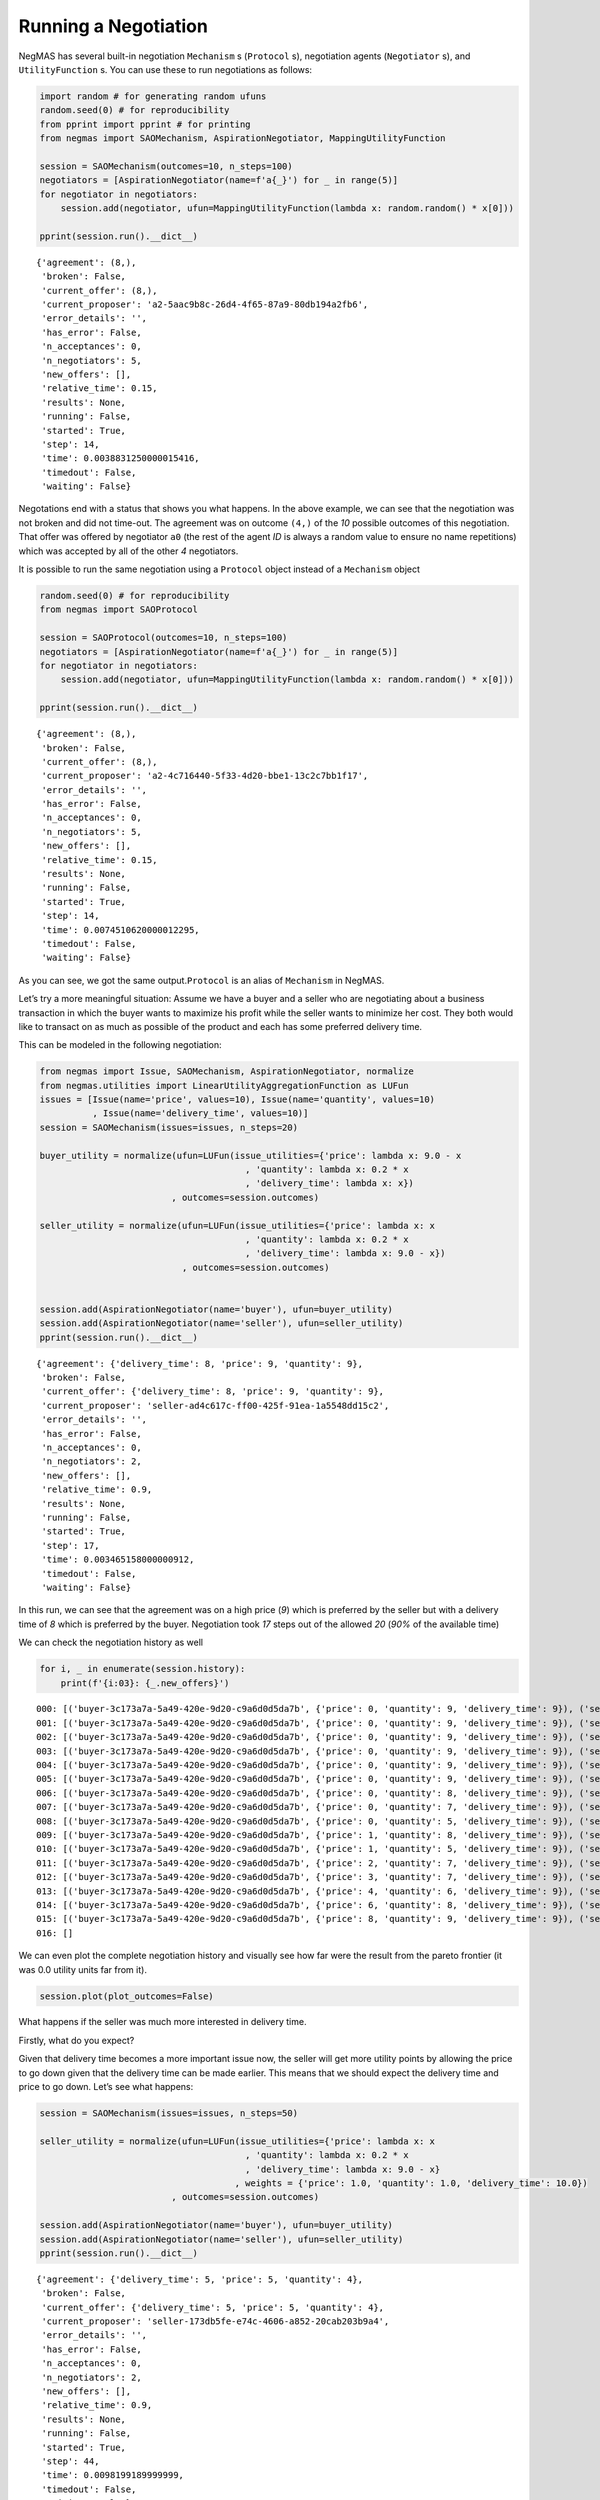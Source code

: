Running a Negotiation
---------------------

NegMAS has several built-in negotiation ``Mechanism`` s (``Protocol``
s), negotiation agents (``Negotiator`` s), and ``UtilityFunction`` s.
You can use these to run negotiations as follows:

.. code:: ipython3

    import random # for generating random ufuns
    random.seed(0) # for reproducibility
    from pprint import pprint # for printing
    from negmas import SAOMechanism, AspirationNegotiator, MappingUtilityFunction
    
    session = SAOMechanism(outcomes=10, n_steps=100)
    negotiators = [AspirationNegotiator(name=f'a{_}') for _ in range(5)]
    for negotiator in negotiators:
        session.add(negotiator, ufun=MappingUtilityFunction(lambda x: random.random() * x[0]))
    
    pprint(session.run().__dict__)


.. parsed-literal::

    {'agreement': (8,),
     'broken': False,
     'current_offer': (8,),
     'current_proposer': 'a2-5aac9b8c-26d4-4f65-87a9-80db194a2fb6',
     'error_details': '',
     'has_error': False,
     'n_acceptances': 0,
     'n_negotiators': 5,
     'new_offers': [],
     'relative_time': 0.15,
     'results': None,
     'running': False,
     'started': True,
     'step': 14,
     'time': 0.0038831250000015416,
     'timedout': False,
     'waiting': False}


Negotations end with a status that shows you what happens. In the above
example, we can see that the negotiation was not broken and did not
time-out. The agreement was on outcome ``(4,)`` of the *10* possible
outcomes of this negotiation. That offer was offered by negotiator
``a0`` (the rest of the agent *ID* is always a random value to ensure no
name repetitions) which was accepted by all of the other *4*
negotiators.

It is possible to run the same negotiation using a ``Protocol`` object
instead of a ``Mechanism`` object

.. code:: ipython3

    random.seed(0) # for reproducibility
    from negmas import SAOProtocol
    
    session = SAOProtocol(outcomes=10, n_steps=100)
    negotiators = [AspirationNegotiator(name=f'a{_}') for _ in range(5)]
    for negotiator in negotiators:
        session.add(negotiator, ufun=MappingUtilityFunction(lambda x: random.random() * x[0]))
    
    pprint(session.run().__dict__)


.. parsed-literal::

    {'agreement': (8,),
     'broken': False,
     'current_offer': (8,),
     'current_proposer': 'a2-4c716440-5f33-4d20-bbe1-13c2c7bb1f17',
     'error_details': '',
     'has_error': False,
     'n_acceptances': 0,
     'n_negotiators': 5,
     'new_offers': [],
     'relative_time': 0.15,
     'results': None,
     'running': False,
     'started': True,
     'step': 14,
     'time': 0.0074510620000012295,
     'timedout': False,
     'waiting': False}


As you can see, we got the same output.\ ``Protocol`` is an alias of
``Mechanism`` in NegMAS.

Let’s try a more meaningful situation: Assume we have a buyer and a
seller who are negotiating about a business transaction in which the
buyer wants to maximize his profit while the seller wants to minimize
her cost. They both would like to transact on as much as possible of the
product and each has some preferred delivery time.

This can be modeled in the following negotiation:

.. code:: ipython3

    from negmas import Issue, SAOMechanism, AspirationNegotiator, normalize
    from negmas.utilities import LinearUtilityAggregationFunction as LUFun
    issues = [Issue(name='price', values=10), Issue(name='quantity', values=10)
              , Issue(name='delivery_time', values=10)]
    session = SAOMechanism(issues=issues, n_steps=20)
    
    buyer_utility = normalize(ufun=LUFun(issue_utilities={'price': lambda x: 9.0 - x
                                           , 'quantity': lambda x: 0.2 * x
                                           , 'delivery_time': lambda x: x})
                             , outcomes=session.outcomes)
    
    seller_utility = normalize(ufun=LUFun(issue_utilities={'price': lambda x: x
                                           , 'quantity': lambda x: 0.2 * x
                                           , 'delivery_time': lambda x: 9.0 - x})
                               , outcomes=session.outcomes)
    
    
    session.add(AspirationNegotiator(name='buyer'), ufun=buyer_utility)
    session.add(AspirationNegotiator(name='seller'), ufun=seller_utility)
    pprint(session.run().__dict__)


.. parsed-literal::

    {'agreement': {'delivery_time': 8, 'price': 9, 'quantity': 9},
     'broken': False,
     'current_offer': {'delivery_time': 8, 'price': 9, 'quantity': 9},
     'current_proposer': 'seller-ad4c617c-ff00-425f-91ea-1a5548dd15c2',
     'error_details': '',
     'has_error': False,
     'n_acceptances': 0,
     'n_negotiators': 2,
     'new_offers': [],
     'relative_time': 0.9,
     'results': None,
     'running': False,
     'started': True,
     'step': 17,
     'time': 0.003465158000000912,
     'timedout': False,
     'waiting': False}


In this run, we can see that the agreement was on a high price (*9*)
which is preferred by the seller but with a delivery time of *8* which
is preferred by the buyer. Negotiation took *17* steps out of the
allowed *20* (*90%* of the available time)

We can check the negotiation history as well

.. code:: ipython3

    for i, _ in enumerate(session.history):
        print(f'{i:03}: {_.new_offers}')


.. parsed-literal::

    000: [('buyer-3c173a7a-5a49-420e-9d20-c9a6d0d5da7b', {'price': 0, 'quantity': 9, 'delivery_time': 9}), ('seller-ad4c617c-ff00-425f-91ea-1a5548dd15c2', {'price': 9, 'quantity': 9, 'delivery_time': 0})]
    001: [('buyer-3c173a7a-5a49-420e-9d20-c9a6d0d5da7b', {'price': 0, 'quantity': 9, 'delivery_time': 9}), ('seller-ad4c617c-ff00-425f-91ea-1a5548dd15c2', {'price': 9, 'quantity': 9, 'delivery_time': 0})]
    002: [('buyer-3c173a7a-5a49-420e-9d20-c9a6d0d5da7b', {'price': 0, 'quantity': 9, 'delivery_time': 9}), ('seller-ad4c617c-ff00-425f-91ea-1a5548dd15c2', {'price': 9, 'quantity': 9, 'delivery_time': 0})]
    003: [('buyer-3c173a7a-5a49-420e-9d20-c9a6d0d5da7b', {'price': 0, 'quantity': 9, 'delivery_time': 9}), ('seller-ad4c617c-ff00-425f-91ea-1a5548dd15c2', {'price': 9, 'quantity': 9, 'delivery_time': 0})]
    004: [('buyer-3c173a7a-5a49-420e-9d20-c9a6d0d5da7b', {'price': 0, 'quantity': 9, 'delivery_time': 9}), ('seller-ad4c617c-ff00-425f-91ea-1a5548dd15c2', {'price': 9, 'quantity': 9, 'delivery_time': 0})]
    005: [('buyer-3c173a7a-5a49-420e-9d20-c9a6d0d5da7b', {'price': 0, 'quantity': 9, 'delivery_time': 9}), ('seller-ad4c617c-ff00-425f-91ea-1a5548dd15c2', {'price': 9, 'quantity': 9, 'delivery_time': 0})]
    006: [('buyer-3c173a7a-5a49-420e-9d20-c9a6d0d5da7b', {'price': 0, 'quantity': 8, 'delivery_time': 9}), ('seller-ad4c617c-ff00-425f-91ea-1a5548dd15c2', {'price': 9, 'quantity': 8, 'delivery_time': 0})]
    007: [('buyer-3c173a7a-5a49-420e-9d20-c9a6d0d5da7b', {'price': 0, 'quantity': 7, 'delivery_time': 9}), ('seller-ad4c617c-ff00-425f-91ea-1a5548dd15c2', {'price': 9, 'quantity': 7, 'delivery_time': 0})]
    008: [('buyer-3c173a7a-5a49-420e-9d20-c9a6d0d5da7b', {'price': 0, 'quantity': 5, 'delivery_time': 9}), ('seller-ad4c617c-ff00-425f-91ea-1a5548dd15c2', {'price': 9, 'quantity': 5, 'delivery_time': 0})]
    009: [('buyer-3c173a7a-5a49-420e-9d20-c9a6d0d5da7b', {'price': 1, 'quantity': 8, 'delivery_time': 9}), ('seller-ad4c617c-ff00-425f-91ea-1a5548dd15c2', {'price': 9, 'quantity': 8, 'delivery_time': 1})]
    010: [('buyer-3c173a7a-5a49-420e-9d20-c9a6d0d5da7b', {'price': 1, 'quantity': 5, 'delivery_time': 9}), ('seller-ad4c617c-ff00-425f-91ea-1a5548dd15c2', {'price': 9, 'quantity': 5, 'delivery_time': 1})]
    011: [('buyer-3c173a7a-5a49-420e-9d20-c9a6d0d5da7b', {'price': 2, 'quantity': 7, 'delivery_time': 9}), ('seller-ad4c617c-ff00-425f-91ea-1a5548dd15c2', {'price': 9, 'quantity': 7, 'delivery_time': 2})]
    012: [('buyer-3c173a7a-5a49-420e-9d20-c9a6d0d5da7b', {'price': 3, 'quantity': 7, 'delivery_time': 9}), ('seller-ad4c617c-ff00-425f-91ea-1a5548dd15c2', {'price': 9, 'quantity': 7, 'delivery_time': 3})]
    013: [('buyer-3c173a7a-5a49-420e-9d20-c9a6d0d5da7b', {'price': 4, 'quantity': 6, 'delivery_time': 9}), ('seller-ad4c617c-ff00-425f-91ea-1a5548dd15c2', {'price': 9, 'quantity': 6, 'delivery_time': 4})]
    014: [('buyer-3c173a7a-5a49-420e-9d20-c9a6d0d5da7b', {'price': 6, 'quantity': 8, 'delivery_time': 9}), ('seller-ad4c617c-ff00-425f-91ea-1a5548dd15c2', {'price': 9, 'quantity': 8, 'delivery_time': 6})]
    015: [('buyer-3c173a7a-5a49-420e-9d20-c9a6d0d5da7b', {'price': 8, 'quantity': 9, 'delivery_time': 9}), ('seller-ad4c617c-ff00-425f-91ea-1a5548dd15c2', {'price': 9, 'quantity': 9, 'delivery_time': 8})]
    016: []


We can even plot the complete negotiation history and visually see how
far were the result from the pareto frontier (it was 0.0 utility units
far from it).

.. code:: ipython3

    session.plot(plot_outcomes=False)



.. image:: 01.running_simple_negotiation_files/01.running_simple_negotiation_10_0.png


What happens if the seller was much more interested in delivery time.

Firstly, what do you expect?

Given that delivery time becomes a more important issue now, the seller
will get more utility points by allowing the price to go down given that
the delivery time can be made earlier. This means that we should expect
the delivery time and price to go down. Let’s see what happens:

.. code:: ipython3

    session = SAOMechanism(issues=issues, n_steps=50)
    
    seller_utility = normalize(ufun=LUFun(issue_utilities={'price': lambda x: x
                                           , 'quantity': lambda x: 0.2 * x
                                           , 'delivery_time': lambda x: 9.0 - x}
                                         , weights = {'price': 1.0, 'quantity': 1.0, 'delivery_time': 10.0})
                             , outcomes=session.outcomes)
    
    session.add(AspirationNegotiator(name='buyer'), ufun=buyer_utility)
    session.add(AspirationNegotiator(name='seller'), ufun=seller_utility)
    pprint(session.run().__dict__)


.. parsed-literal::

    {'agreement': {'delivery_time': 5, 'price': 5, 'quantity': 4},
     'broken': False,
     'current_offer': {'delivery_time': 5, 'price': 5, 'quantity': 4},
     'current_proposer': 'seller-173db5fe-e74c-4606-a852-20cab203b9a4',
     'error_details': '',
     'has_error': False,
     'n_acceptances': 0,
     'n_negotiators': 2,
     'new_offers': [],
     'relative_time': 0.9,
     'results': None,
     'running': False,
     'started': True,
     'step': 44,
     'time': 0.0098199189999999,
     'timedout': False,
     'waiting': False}


We can check it visually as well:

.. code:: ipython3

    session.plot(plot_outcomes=False)



.. image:: 01.running_simple_negotiation_files/01.running_simple_negotiation_14_0.png


It is clear that the new ufuns transformed the problem. Now we have a
single outcome at the pareto front. Nevertheless, there is money on the
table as the negotiators did not agree on an outcome on the pareto
front.

What happens if we give them more time to negotiate:

.. code:: ipython3

    session = SAOMechanism(issues=issues, n_steps=5000)
    
    seller_utility = normalize(ufun=LUFun(issue_utilities={'price': lambda x: x
                                           , 'quantity': lambda x: 0.2 * x
                                           , 'delivery_time': lambda x: 9.0 - x}
                                         , weights = {'price': 1.0, 'quantity': 1.0, 'delivery_time': 10.0})
                             , outcomes=session.outcomes)
    
    session.add(AspirationNegotiator(name='buyer'), ufun=buyer_utility)
    session.add(AspirationNegotiator(name='seller'), ufun=seller_utility)
    session.run()
    session.plot(plot_outcomes=False)



.. image:: 01.running_simple_negotiation_files/01.running_simple_negotiation_16_0.png


It did not help! The two agents adjusted their concession to match the
new time and they did not get to the Pareto-front.

Let’s allow them to concede faster by setting their ``aspiration_type``
to *linear* instead of the default *boulware*:

.. code:: ipython3

    session = SAOMechanism(issues=issues, n_steps=5000)
    
    seller_utility = normalize(ufun=LUFun(issue_utilities={'price': lambda x: x
                                           , 'quantity': lambda x: 0.2 * x
                                           , 'delivery_time': lambda x: 9.0 - x}
                                         , weights = {'price': 1.0, 'quantity': 1.0, 'delivery_time': 10.0})
                             , outcomes=session.outcomes)
    
    session.add(AspirationNegotiator(name='buyer', aspiration_type="linear"), ufun=buyer_utility)
    session.add(AspirationNegotiator(name='seller', aspiration_type="linear"), ufun=seller_utility)
    session.run()
    session.plot(plot_outcomes=False)



.. image:: 01.running_simple_negotiation_files/01.running_simple_negotiation_18_0.png


It is clear that longer negotiation time, and faster concession did not
help the negotiators get to a point on the pareto-front.




Download :download:`Notebook<notebooks/01.running_simple_negotiation.ipynb>`.


